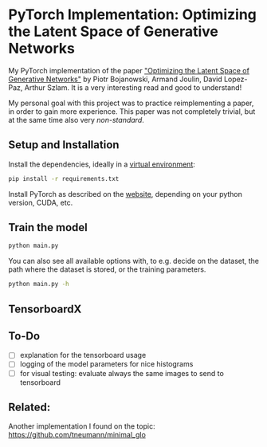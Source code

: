 
* PyTorch Implementation: Optimizing the Latent Space of Generative Networks
My PyTorch implementation of the paper [[https://arxiv.org/abs/1707.05776]["Optimizing the Latent Space of
Generative Networks"]] by Piotr Bojanowski, Armand Joulin, David Lopez-Paz, Arthur
Szlam. It is a very interesting read and good to understand!

My personal goal with this project was to practice reimplementing a paper, in
order to gain more experience. This paper was not completely trivial, but at the
same time also very /non-standard/.

** Setup and Installation
Install the dependencies, ideally in a [[https://docs.python.org/3/library/venv.html][virtual environment]]:
#+BEGIN_SRC sh
pip install -r requirements.txt
#+END_SRC

Install PyTorch as described on the [[https://pytorch.org/][website]], depending on your python version,
CUDA, etc.

** Train the model
#+BEGIN_SRC sh
python main.py
#+END_SRC

You can also see all available options with, to e.g. decide on the dataset, the
path where the dataset is stored, or the training parameters.
#+BEGIN_SRC sh
python main.py -h
#+END_SRC

** TensorboardX

** To-Do
- [ ] explanation for the tensorboard usage
- [ ] logging of the model parameters for nice histograms
- [ ] for visual testing: evaluate always the same images to send to tensorboard
** Related:
Another implementation I found on the topic:
https://github.com/tneumann/minimal_glo
